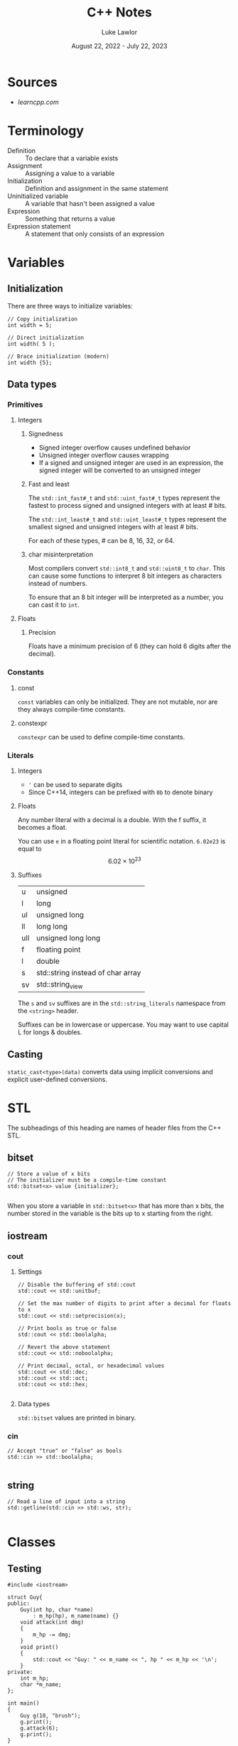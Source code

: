 #+title: C++ Notes
#+date: August 22, 2022 - July 22, 2023
#+author: Luke Lawlor
#+email: lklawlor1@gmail.com
* Sources
- [[learncpp.com]]
  
* Terminology
- Definition :: To declare that a variable exists
- Assignment :: Assigning a value to a variable
- Initialization :: Definition and assignment in the same statement
- Uninitialized variable :: A variable that hasn't been assigned a value
- Expression :: Something that returns a value
- Expression statement :: A statement that only consists of an expression

* Variables
** Initialization
There are three ways to initialize variables:
#+begin_src C++
  // Copy initialization
  int width = 5;

  // Direct initialization
  int width( 5 );

  // Brace initialization (modern)
  int width {5};
#+end_src

** Data types
*** Primitives
**** Integers
***** Signedness
- Signed integer overflow causes undefined behavior
- Unsigned integer overflow causes wrapping
- If a signed and unsigned integer are used in an expression, the signed integer will be converted to an unsigned integer

***** Fast and least
The =std::int_fast#_t= and =std::uint_fast#_t= types represent the fastest to process signed and unsigned integers with at least # bits.

The =std::int_least#_t= and =std::uint_least#_t= types represent the smallest signed and unsigned integers with at least # bits.

For each of these types, # can be 8, 16, 32, or 64.

***** char misinterpretation
Most compilers convert =std::int8_t= and =std::uint8_t= to =char=. This can cause some functions to interpret 8 bit integers as characters instead of numbers.

To ensure that an 8 bit integer will be interpreted as a number, you can cast it to =int=.

**** Floats
***** Precision
Floats have a minimum precision of 6 (they can hold 6 digits after the decimal).

*** Constants
**** const
=const= variables can only be initialized. They are not mutable, nor are they always compile-time constants.

**** constexpr
=constexpr= can be used to define compile-time constants.

*** Literals
**** Integers
- ='= can be used to separate digits
- Since C++14, integers can be prefixed with =0b= to denote binary

**** Floats
Any number literal with a decimal is a double. With the f suffix, it becomes a float.

You can use =e= in a floating point literal for scientific notation.
=6.02e23= is equal to \[ 6.02 \times 10^{23} \]

**** Suffixes
| u   | unsigned                          |
| l   | long                              |
| ul  | unsigned long                     |
| ll  | long long                         |
| ull | unsigned long long                |
| f   | floating point                    |
| l   | double                            |
| s   | std::string instead of char array |
| sv  | std::string_view                  |

The =s= and =sv= suffixes are in the =std::string_literals= namespace from the =<string>= header.

Suffixes can be in lowercase or uppercase. You may want to use capital L for longs & doubles.

** Casting
=static_cast<type>(data)= converts data using implicit conversions and explicit user-defined conversions.

* STL
The subheadings of this heading are names of header files from the C++ STL.

** bitset
#+begin_src C++
  // Store a value of x bits
  // The initializer must be a compile-time constant
  std::bitset<x> value {initializer};

#+end_src

When you store a variable in =std::bitset<x>= that has more than x bits, the number stored in the variable is the bits up to x starting from the right.

** iostream
*** cout
**** Settings
#+begin_src C++
  // Disable the buffering of std::cout
  std::cout << std::unitbuf;

  // Set the max number of digits to print after a decimal for floats to x
  std::cout << std::setprecision(x);

  // Print bools as true or false
  std::cout << std::boolalpha;

  // Revert the above statement
  std::cout << std::noboolalpha;

  // Print decimal, octal, or hexadecimal values
  std::cout << std::dec;
  std::cout << std::oct;
  std::cout << std::hex;

#+end_src

**** Data types
=std::bitset= values are printed in binary.

*** cin
#+begin_src C++
  // Accept "true" or "false" as bools
  std::cin >> std::boolalpha;

#+end_src

** string
#+begin_src C++
  // Read a line of input into a string
  std::getline(std::cin >> std::ws, str);
  
#+end_src

* Classes
** Testing
#+begin_src C++
	#include <iostream>

	struct Guy{
	public:
		Guy(int hp, char *name)
			: m_hp(hp), m_name(name) {}
		void attack(int dmg)
		{
			m_hp -= dmg;
		}
		void print()
		{
			std::cout << "Guy: " << m_name << ", hp " << m_hp << '\n';
		}
	private:
		int m_hp;
		char *m_name;
	};

	int main()
	{
		Guy g(10, "brush");
		g.print();
		g.attack(6);
		g.print();
	}
#+end_src

#+RESULTS:
| Guy: brush | hp 10 |
| Guy: brush | hp 4  |

* Differences from C
- For function headers, an empty argument list, instead of =void=, is used to specify no arguments
- For null pointer literals, =nullptr= is preferred to =NULL=

* Misc
** Header inclusion order
1. paired header files (for =file.c=, =file.h=)
2. other headers from your project
3. 3rd party library headers
4. standard library headers

You should order your headings in each group alphabetically

